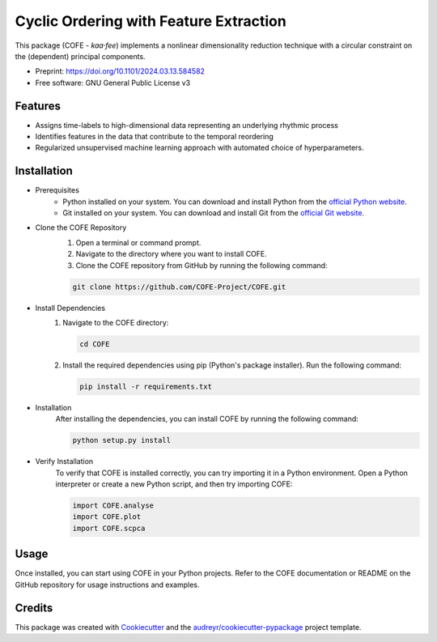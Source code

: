 =======================================
Cyclic Ordering with Feature Extraction
=======================================

This package (COFE - *kaa·fee*) implements a nonlinear dimensionality reduction technique with a circular constraint on the (dependent) principal components.

* Preprint: https://doi.org/10.1101/2024.03.13.584582
* Free software: GNU General Public License v3

Features
--------

* Assigns time-labels to high-dimensional data representing an underlying rhythmic process
* Identifies features in the data that contribute to the temporal reordering
* Regularized unsupervised machine learning approach with automated choice of hyperparameters.

Installation
------------

* Prerequisites
   - Python installed on your system. You can download and install Python from the `official Python website <https://www.python.org/downloads/>`_.
   - Git installed on your system. You can download and install Git from the `official Git website <https://git-scm.com/downloads>`_.

* Clone the COFE Repository
   #. Open a terminal or command prompt.
   #. Navigate to the directory where you want to install COFE.
   #. Clone the COFE repository from GitHub by running the following command:

   .. code-block:: bash
   
      git clone https://github.com/COFE-Project/COFE.git

* Install Dependencies
   #. Navigate to the COFE directory:

      .. code-block:: bash
      
         cd COFE

   #. Install the required dependencies using pip (Python's package installer). Run the following command:

      .. code-block:: bash
      
         pip install -r requirements.txt

* Installation
   After installing the dependencies, you can install COFE by running the following command:

   .. code-block:: bash
   
      python setup.py install

* Verify Installation
   To verify that COFE is installed correctly, you can try importing it in a Python environment. Open a Python interpreter or create a new Python script, and then try importing COFE:

   .. code-block:: python
   
      import COFE.analyse
      import COFE.plot
      import COFE.scpca

Usage
-----

Once installed, you can start using COFE in your Python projects. Refer to the COFE documentation or README on the GitHub repository for usage instructions and examples.


Credits
-------

This package was created with Cookiecutter_ and the `audreyr/cookiecutter-pypackage`_ project template.

.. _Cookiecutter: https://github.com/audreyr/cookiecutter
.. _`audreyr/cookiecutter-pypackage`: https://github.com/audreyr/cookiecutter-pypackage
